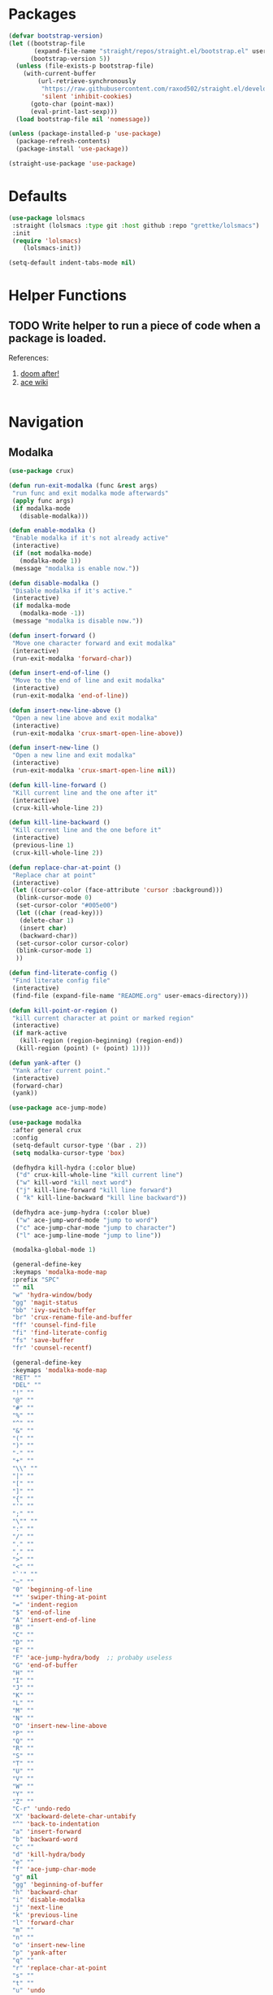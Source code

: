 * Packages
  
  #+begin_src emacs-lisp
    (defvar bootstrap-version)
    (let ((bootstrap-file
           (expand-file-name "straight/repos/straight.el/bootstrap.el" user-emacs-directory))
          (bootstrap-version 5))
      (unless (file-exists-p bootstrap-file)
        (with-current-buffer
            (url-retrieve-synchronously
             "https://raw.githubusercontent.com/raxod502/straight.el/develop/install.el"
             'silent 'inhibit-cookies)
          (goto-char (point-max))
          (eval-print-last-sexp)))
      (load bootstrap-file nil 'nomessage))

    (unless (package-installed-p 'use-package)
      (package-refresh-contents)
      (package-install 'use-package))

    (straight-use-package 'use-package)
  #+end_src

* Defaults
  #+begin_src emacs-lisp
    (use-package lolsmacs
     :straight (lolsmacs :type git :host github :repo "grettke/lolsmacs")
     :init
     (require 'lolsmacs)
        (lolsmacs-init))

    (setq-default indent-tabs-mode nil)
  #+end_src
* Helper Functions
  
** TODO Write helper to run a piece of code when a package is loaded.
   References:
   1. [[https://github.com/hlissner/doom-emacs/blob/2441d28ad15a9a2410f8d65641961ea5b1d39782/core/core-lib.el#L333][doom after!]]
   2. [[https://github.com/abo-abo/ace-window/wiki][ace wiki]]

  #+begin_src emacs-lisp
  #+end_src

* Navigation
** Modalka

   #+begin_src emacs-lisp
     (use-package crux)

     (defun run-exit-modalka (func &rest args)
      "run func and exit modalka mode afterwards"
      (apply func args)
      (if modalka-mode
        (disable-modalka)))

     (defun enable-modalka ()
      "Enable modalka if it's not already active"
      (interactive)
      (if (not modalka-mode)
        (modalka-mode 1))
      (message "modalka is enable now."))

     (defun disable-modalka ()
      "Disable modalka if it's active."
      (interactive)
      (if modalka-mode
        (modalka-mode -1))
      (message "modalka is disable now."))

     (defun insert-forward ()
      "Move one character forward and exit modalka"
      (interactive)
      (run-exit-modalka 'forward-char))

     (defun insert-end-of-line ()
      "Move to the end of line and exit modalka"
      (interactive)
      (run-exit-modalka 'end-of-line))

     (defun insert-new-line-above ()
      "Open a new line above and exit modalka"
      (interactive)
      (run-exit-modalka 'crux-smart-open-line-above))

     (defun insert-new-line ()
      "Open a new line and exit modalka"
      (interactive)
      (run-exit-modalka 'crux-smart-open-line nil))

     (defun kill-line-forward ()
      "Kill current line and the one after it"
      (interactive)
      (crux-kill-whole-line 2))

     (defun kill-line-backward ()
      "Kill current line and the one before it"
      (interactive)
      (previous-line 1)
      (crux-kill-whole-line 2))

     (defun replace-char-at-point ()
      "Replace char at point"
      (interactive)
      (let ((cursor-color (face-attribute 'cursor :background)))
       (blink-cursor-mode 0)
       (set-cursor-color "#005e00")
       (let ((char (read-key)))
        (delete-char 1)
        (insert char)
        (backward-char))
       (set-cursor-color cursor-color)
       (blink-cursor-mode 1)
       ))

     (defun find-literate-config ()
      "Find literate config file"
      (interactive)
      (find-file (expand-file-name "README.org" user-emacs-directory)))

     (defun kill-point-or-region ()
      "kill current character at point or marked region"
      (interactive)
      (if mark-active
        (kill-region (region-beginning) (region-end))
       (kill-region (point) (+ (point) 1))))

     (defun yank-after ()
      "Yank after current point."
      (interactive)
      (forward-char)
      (yank))

     (use-package ace-jump-mode)

     (use-package modalka
      :after general crux
      :config
      (setq-default cursor-type '(bar . 2))
      (setq modalka-cursor-type 'box)

      (defhydra kill-hydra (:color blue)
       ("d" crux-kill-whole-line "kill current line")
       ("w" kill-word "kill next word")
       ("j" kill-line-forward "kill line forward")
       ( "k" kill-line-backward "kill line backward"))

      (defhydra ace-jump-hydra (:color blue)
       ("w" ace-jump-word-mode "jump to word")
       ("c" ace-jump-char-mode "jump to character")
       ("l" ace-jump-line-mode "jump to line"))

      (modalka-global-mode 1)

      (general-define-key
      :keymaps 'modalka-mode-map
      :prefix "SPC"
      "" nil
      "w" 'hydra-window/body
      "gg" 'magit-status
      "bb" 'ivy-switch-buffer
      "br" 'crux-rename-file-and-buffer
      "ff" 'counsel-find-file
      "fi" 'find-literate-config
      "fs" 'save-buffer
      "fr" 'counsel-recentf)

      (general-define-key
      :keymaps 'modalka-mode-map
      "RET" ""
      "DEL" ""
      "!" ""
      "@" ""
      "#" ""
      "%" ""
      "^" ""
      "&" ""
      "(" ""
      ")" ""
      "-" ""
      "+" ""
      "\\" ""
      "|" ""
      "[" ""
      "]" ""
      "{" ""
      "'" ""
      ";" ""
      "\"" ""
      ":" ""
      "/" ""
      "." ""
      "," ""
      ">" ""
      "<" ""
      "`'" ""
      "~" ""
      "0" 'beginning-of-line
      "*" 'swiper-thing-at-point
      "=" 'indent-region
      "$" 'end-of-line
      "A" 'insert-end-of-line
      "B" ""
      "C" ""
      "D" ""
      "E" ""
      "F" 'ace-jump-hydra/body  ;; probaby useless
      "G" 'end-of-buffer
      "H" ""
      "I" ""
      "J" ""
      "K" ""
      "L" ""
      "M" ""
      "N" ""
      "O" 'insert-new-line-above
      "P" ""
      "Q" ""
      "R" ""
      "S" ""
      "T" ""
      "U" ""
      "V" ""
      "W" ""
      "Y" ""
      "Z" ""
      "C-r" 'undo-redo
      "X" 'backward-delete-char-untabify
      "^" 'back-to-indentation
      "a" 'insert-forward
      "b" 'backward-word
      "c" ""
      "d" 'kill-hydra/body
      "e" ""
      "f" 'ace-jump-char-mode
      "g" nil
      "gg" 'beginning-of-buffer
      "h" 'backward-char
      "i" 'disable-modalka
      "j" 'next-line
      "k" 'previous-line
      "l" 'forward-char
      "m" ""
      "n" ""
      "o" 'insert-new-line
      "p" 'yank-after
      "q" ""
      "r" 'replace-char-at-point
      "s" ""
      "t" ""
      "u" 'undo
      "v" ""
      "w" 'forward-word
      "x" 'kill-point-or-region
      "y" ""
      "z" ""
      ;;   "yy" 'kill-ring-save     
      )

      (modalka-define-kbd "1" "M-1")
      (modalka-define-kbd "2" "M-2")
      (modalka-define-kbd "3" "M-3")
      (modalka-define-kbd "4" "M-4")
      (modalka-define-kbd "5" "M-5")
      (modalka-define-kbd "6" "M-6")
      (modalka-define-kbd "7" "M-7")
      (modalka-define-kbd "8" "M-8")
      (modalka-define-kbd "9" "M-9")
      (general-define-key
      [escape] 'enable-modalka))
   #+end_src
** General
   
   - *NOTE:* It's important to keep it up here, to have ~:general~
     keyword available in ~use-package~.
   - evil-collection binds over SPC in many packages. To use SPC as a
     leader key with the general library set
     ~general-override-states~ ([[https://github.com/emacs-evil/evil-collection#faq][source]]).

   #+begin_src emacs-lisp
     (use-package general)
   #+end_src
   
** Hydra

   - *NOTE:* It's important to keep it up here, to have ~:general~
     keyword available in ~use-package~.
     
   #+begin_src emacs-lisp
     (use-package hydra
       :config
       ;; This configuration is noted on the header of `hydra-example.el`
       (setq hydra-examples-verbatim t)
       ;; hydra-move-splitters are defined here
       (require 'hydra-examples))
   #+end_src

** Ivy
   - NOTE: Ivy is splitted into:
     1. ~ivy~
     2. ~swiper~
     3. ~counsel~: Installing this one will bring in the other two as
        dependencies..

   #+begin_src emacs-lisp
     (use-package counsel
       :general ("C-s" 'swiper-isearch
                 "M-y" 'counsel-yank-pop)
       :config
       ;; Enable ivy globally
       (counsel-mode 1))
   #+end_src
   
   This [[https://github.com/Yevgnen/ivy-rich][ivy-rich]] package provides some quick documents around the
   completion object, which is quite useful.
   
   #+begin_src emacs-lisp
     (use-package ivy-rich
       :config
       (ivy-rich-mode 1))
   #+end_src

*** Sources
    1. [[https://oremacs.com/swiper/][Swiper Documents]]
  
** [[https://github.com/abo-abo/ace-window/][Ace]]

   #+begin_src emacs-lisp
     (use-package ace-window)
   #+end_src

** Keybindings
*** Zoom Hydra
   
   #+begin_src emacs-lisp
     (defhydra hydra-zoom (global-map "<f2>")
       "zoom"
       ("=" text-scale-increase "in")
       ("-" text-scale-decrease "out")
       ("r" text-scale-set "reset"))
   #+end_src
   
*** Help Hydra

    #+begin_src emacs-lisp
      (global-set-key
       (kbd "<f1>")
       (defhydra hydra-help (:color blue)
         "help"
         ("f" counsel-describe-function "function")
         ("v" counsel-describe-variable "variable")
         ("k" describe-key "key")))
    #+end_src
    
*** Window Hydra

    #+begin_src emacs-lisp
      (defhydra hydra-window (:color blue)
        "window"
        ("h" windmove-left "move-left")
        ("j" windmove-down "move-down")
        ("k" windmove-up "move-up")
        ("l" windmove-right "move-write")

        ("H" hydra-move-splitter-left nil)
        ("J" hydra-move-splitter-down nil)
        ("K" hydra-move-splitter-up nil)
        ("L" hydra-move-splitter-right nil)
        ("/" (lambda ()
               (interactive)
               (split-window-right)
               (windmove-right))
         "split-vertically")
        ("-" (lambda ()
               (interactive)
               (split-window-below)
               (windmove-down))
         "split-horizontally")
        ("o" delete-other-windows "one" :exit t)
        ("a" ace-window "ace")
        ("s" ace-swap-window "swap")
        ("d" ace-delete-window "del")
        ("i" ace-maximize-window "ace-one" :exit t))
    #+end_src
* Utils

** [[https://github.com/iqbalansari/restart-emacs][Restart Emacs]]
   #+begin_src emacs-lisp
     (use-package restart-emacs)
   #+end_src

* Org

  #+begin_src emacs-lisp
    (require 'org-tempo)
  #+end_src
  
** Sources
   1. [[https://orgmode.org/manual/Structure-Templates.html][org-documents structured templates]]

* Programming
** [[https://github.com/bbatsov/projectile][Projectile]]
   
   #+begin_src emacs-lisp
     (use-package projectile
       :general
       :config
       (setq projectile-completion-system 'ivy)

       (defhydra hydra-projectile-other-window (:color teal)
         "projectile-other-window"
         ("f"  projectile-find-file-other-window        "file")
         ("g"  projectile-find-file-dwim-other-window   "file dwim")
         ("d"  projectile-find-dir-other-window         "dir")
         ("b"  projectile-switch-to-buffer-other-window "buffer")
         ("q"  nil                                      "cancel" :color blue))

       (defhydra hydra-projectile (:color teal
                                          :hint nil)
         "
      PROJECTILE: %(projectile-project-root)

      Find File            Search/Tags          Buffers                Cache
        ------------------------------------------------------------------------------------------
          _f_: file            _a_: ag                _i_: Ibuffer           _c_: cache clear
        _s-f_: file dwim       _g_: update gtags      _b_: switch to buffer  _x_: remove known project
        _s-d_: file curr dir   _o_: multi-occur       _K_: Kill all buffers  _X_: cleanup non-existing
          _r_: recent file                                               ^^^^_z_: cache current
          _d_: dir

        "
         ("a"   projectile-ag)
         ("b"   projectile-switch-to-buffer)
         ("c"   projectile-invalidate-cache)
         ("d"   projectile-find-dir)
         ("f"   projectile-find-file)
         ("s-f" projectile-find-file-dwim)
         ("s-d" projectile-find-file-in-directory)
         ("g"   ggtags-update-tags)
         ("i"   projectile-ibuffer)
         ("K"   projectile-kill-buffers)
         ("o"   projectile-multi-occur)
         ("p"   projectile-switch-project)
         ("r"   projectile-recentf)
         ("x"   projectile-remove-known-project)
         ("X"   projectile-cleanup-known-projects)
         ("z"   projectile-cache-current-file)
         ("`"   hydra-projectile-other-window/body "other window")
         ("q"   nil "cancel" :color blue)))
   #+end_src

** Git

  #+begin_src emacs-lisp
    (use-package magit
      :config
      (add-to-list 'modalka-excluded-modes 'magit-status-mode)
      (add-to-list 'modalka-excluded-modes 'magit-section-mode-hook))
  #+end_src
** Smartparens

   #+begin_src emacs-lisp
     (use-package smartparens
       :config
       (require 'smartparens-config)

       ;; do not pair stars
       (sp-local-pair 'org-mode "*" nil :actions :rem)
       (smartparens-global-mode))
   #+end_src
* Look
** Theme
  [[https://gitlab.com/protesilaos/modus-themes][Modus Operandi]]! I've never used light themes like this, but I'm
  going to give it a try for a while. Interesting thing about this
  theme is [[https://www.w3.org/TR/UNDERSTANDING-WCAG20/visual-audio-contrast-contrast.html][WCAG standard]] which requires to have contrast ratio of
  >=7:1 between foreground and background colors.

  #+begin_src emacs-lisp
    (use-package modus-operandi-theme
      :config
      (load-theme 'modus-operandi t))
  #+end_src

*** To be done [0%]
**** TODO Tune Modus Operandi
   This theme is also very customizable and the documntation provides a
   good details on it, I need to come back to it and tune it in future.
** Font
   #+begin_src emacs-lisp
     (set-frame-font (font-spec :family "Fira Code" :size 15))
   #+end_src
*** To be done [0%]
**** TODO Is it possible to set non-programming mode fonts to something that supports Persian as well?
***** *NOT USABLE:* Unfortunately as you can test [[https://bboxtype.com/typefaces/FiraGO/#!layout=editor][here]], FiraGo doesn't show پ as good as it should be! 
      [[https://bboxtype.com/typefaces/FiraGO/#!layout=specimen][FiraGo]] looks like a good candidate, and [[https://www.emacswiki.org/emacs/ProgMode][looks like]] setting the
      font as a hook for ~text-mode~ would be the solution. However the
      FiraGo font is separated per language, and may not support all
      characters at once.
